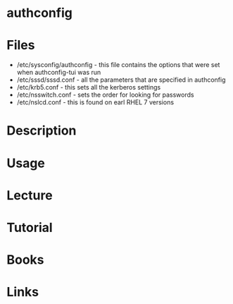 #+TAGS: kerberos auth password sec


* authconfig
* Files
- /etc/sysconfig/authconfig - this file contains the options that were set when authconfig-tui was run
- /etc/sssd/sssd.conf - all the parameters that are specified in authconfig 
- /etc/krb5.conf - this sets all the kerberos settings
- /etc/nsswitch.conf - sets the order for looking for passwords
- /etc/nslcd.conf - this is found on earl RHEL 7 versions

* Description
* Usage
* Lecture
* Tutorial
* Books
* Links
